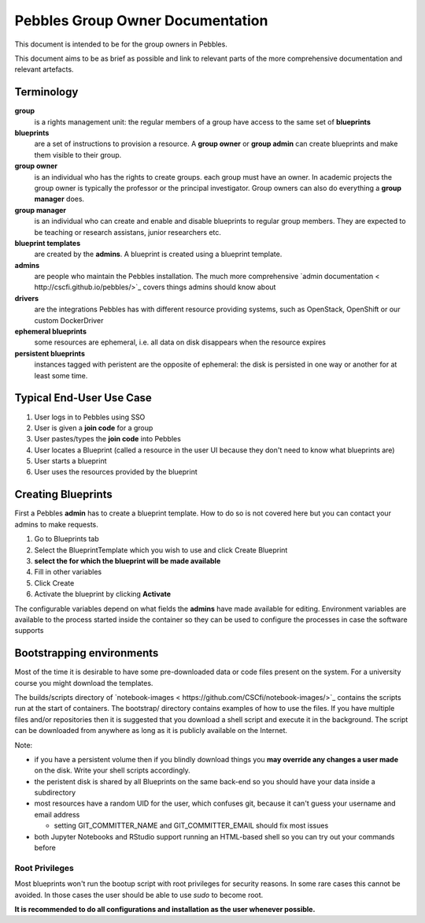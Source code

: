 .. pebbles group admin documentation master file, created by
   suvileht 2017-07-04

=================================
Pebbles Group Owner Documentation
=================================

This document is intended to be for the group owners in Pebbles.

This document aims to be as brief as possible and link to relevant parts of
the more comprehensive documentation and relevant artefacts.

Terminology
===========

**group**
    is a rights management unit: the regular members of a group have
    access to the same set of **blueprints**

**blueprints**
    are a set of instructions to provision a resource. A **group owner** or
    **group admin** can create blueprints and make them visible to their group.

**group owner**
    is an individual who has the rights to create groups. each
    group must have an owner. In academic projects the group owner is
    typically the professor or the principal investigator. Group owners can
    also do everything a **group manager** does.

**group manager**
    is an individual who can create and enable and disable
    blueprints to regular group members. They are expected to be teaching or
    research assistans, junior researchers etc.

**blueprint templates**
    are created by the **admins**. A blueprint is created using a blueprint
    template.

**admins**
    are people who maintain the Pebbles installation. The much more
    comprehensive `admin documentation < http://cscfi.github.io/pebbles/>`_
    covers things admins should know about

**drivers**
    are the integrations Pebbles has with different resource providing
    systems, such as OpenStack, OpenShift or our custom DockerDriver

**ephemeral blueprints**
    some resources are ephemeral, i.e. all data on disk
    disappears when the resource expires

**persistent blueprints**
    instances tagged with peristent are the opposite of ephemeral:
    the disk is persisted in one way or another for at least some time.

Typical End-User Use Case
=========================

#. User logs in to Pebbles using SSO
#. User is given a **join code** for a group
#. User pastes/types the **join code** into Pebbles
#. User locates a Blueprint (called a resource in the user UI because they
   don't need to know what blueprints are)
#. User starts a blueprint
#. User uses the resources provided by the blueprint


Creating Blueprints
===================

First a Pebbles **admin** has to create a blueprint template. How to do so
is not covered here but you can contact your admins to make requests.

#. Go to Blueprints tab
#. Select the BlueprintTemplate which you wish to use and click Create
   Blueprint
#. **select the for which the blueprint will be made available**
#. Fill in other variables
#. Click Create
#. Activate the blueprint by clicking **Activate**

The configurable variables depend on what fields the **admins** have made
available for editing. Environment variables are available to the process
started inside the container so they can be used to configure the processes
in case the software supports

Bootstrapping environments
==========================

Most of the time it is desirable to have some pre-downloaded data or code
files present on the system. For a university course you might download the
templates.

The builds/scripts directory of
`notebook-images < https://github.com/CSCfi/notebook-images/>`_ contains
the scripts run at the start of containers. The bootstrap/ directory
contains examples of how to use the files. If you have multiple files and/or
repositories then it is suggested that you download a shell script and
execute it in the background. The script can be downloaded from anywhere as
long as it is publicly available on the Internet.

Note:

- if you have a persistent volume then if you blindly download things you
  **may override any changes a user made** on the disk. Write your shell
  scripts accordingly.
- the peristent disk is shared by all Blueprints on the same back-end so you
  should have your data inside a subdirectory
- most resources have a random UID for the user, which confuses git, because
  it can't guess your username and email address

  - setting GIT_COMMITTER_NAME and GIT_COMMITTER_EMAIL should fix most issues

- both Jupyter Notebooks and RStudio support running an HTML-based shell so
  you can try out your commands before

Root Privileges
---------------

Most blueprints won't run the bootup script with root privileges for
security reasons. In some rare cases this cannot be avoided. In those cases
the user should be able to use `sudo` to become root.

**It is recommended to do all configurations and installation as the user
whenever possible.**